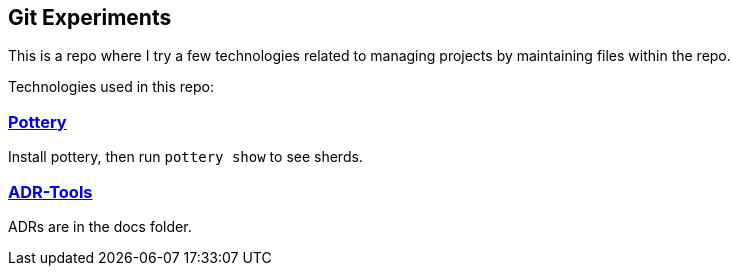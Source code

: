 == Git Experiments

This is a repo where I try a few technologies related to managing projects by maintaining files within the repo.

Technologies used in this repo:

=== https://github.com/npryce/pottery[Pottery]

Install pottery, then run `pottery show` to see sherds.

=== https://github.com/npryce/adr-tools[ADR-Tools]

ADRs are in the docs folder.
